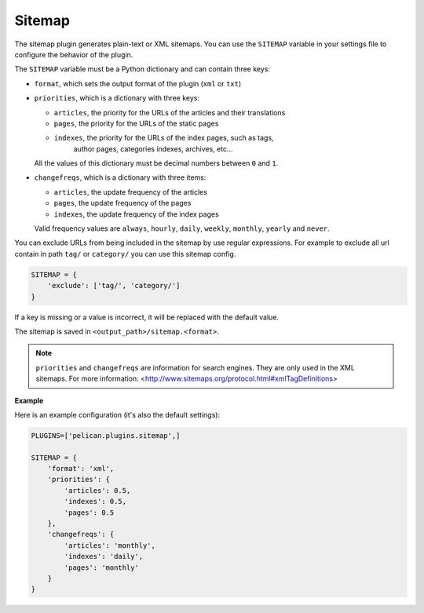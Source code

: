 Sitemap
-------

The sitemap plugin generates plain-text or XML sitemaps. You can use the
``SITEMAP`` variable in your settings file to configure the behavior of the
plugin.

The ``SITEMAP`` variable must be a Python dictionary and can contain three keys:

- ``format``, which sets the output format of the plugin (``xml`` or ``txt``)

- ``priorities``, which is a dictionary with three keys:

  - ``articles``, the priority for the URLs of the articles and their
    translations

  - ``pages``, the priority for the URLs of the static pages

  - ``indexes``, the priority for the URLs of the index pages, such as tags,
     author pages, categories indexes, archives, etc...

  All the values of this dictionary must be decimal numbers between ``0`` and ``1``.

- ``changefreqs``, which is a dictionary with three items:

  - ``articles``, the update frequency of the articles

  - ``pages``, the update frequency of the pages

  - ``indexes``, the update frequency of the index pages

  Valid frequency values are ``always``, ``hourly``, ``daily``, ``weekly``, ``monthly``,
  ``yearly`` and ``never``.
  
You can exclude URLs from being included in the sitemap by use regular expressions.
For example to exclude all url contain in path ``tag/`` or ``category/`` you can use this sitemap config.

.. code-block:: python

    SITEMAP = {
        'exclude': ['tag/', 'category/']
    }



If a key is missing or a value is incorrect, it will be replaced with the
default value.

The sitemap is saved in ``<output_path>/sitemap.<format>``.

.. note::
   ``priorities`` and ``changefreqs`` are information for search engines.
   They are only used in the XML sitemaps.
   For more information: <http://www.sitemaps.org/protocol.html#xmlTagDefinitions>

**Example**

Here is an example configuration (it's also the default settings):

.. code-block:: python

    PLUGINS=['pelican.plugins.sitemap',]

    SITEMAP = {
        'format': 'xml',
        'priorities': {
            'articles': 0.5,
            'indexes': 0.5,
            'pages': 0.5
        },
        'changefreqs': {
            'articles': 'monthly',
            'indexes': 'daily',
            'pages': 'monthly'
        }
    }
